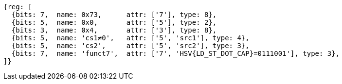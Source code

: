 [wavedrom,svg,subs=attributes+]
....
{reg: [
  {bits: 7,  name: 0x73,      attr: ['7'], type: 8},
  {bits: 5,  name: 0x0,       attr: ['5'], type: 2},
  {bits: 3,  name: 0x4,       attr: ['3'], type: 8},
  {bits: 5,  name: 'cs1≠0',   attr: ['5', 'src1'], type: 4},
  {bits: 5,  name: 'cs2',     attr: ['5', 'src2'], type: 3},
  {bits: 7,  name: 'funct7',  attr: ['7', 'HSV{LD_ST_DOT_CAP}=0111001'], type: 3},
]}
....
